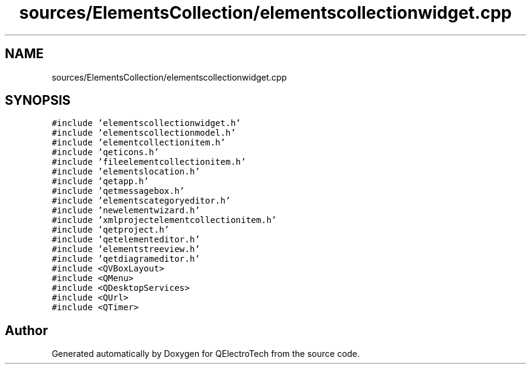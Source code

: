 .TH "sources/ElementsCollection/elementscollectionwidget.cpp" 3 "Thu Aug 27 2020" "Version 0.8-dev" "QElectroTech" \" -*- nroff -*-
.ad l
.nh
.SH NAME
sources/ElementsCollection/elementscollectionwidget.cpp
.SH SYNOPSIS
.br
.PP
\fC#include 'elementscollectionwidget\&.h'\fP
.br
\fC#include 'elementscollectionmodel\&.h'\fP
.br
\fC#include 'elementcollectionitem\&.h'\fP
.br
\fC#include 'qeticons\&.h'\fP
.br
\fC#include 'fileelementcollectionitem\&.h'\fP
.br
\fC#include 'elementslocation\&.h'\fP
.br
\fC#include 'qetapp\&.h'\fP
.br
\fC#include 'qetmessagebox\&.h'\fP
.br
\fC#include 'elementscategoryeditor\&.h'\fP
.br
\fC#include 'newelementwizard\&.h'\fP
.br
\fC#include 'xmlprojectelementcollectionitem\&.h'\fP
.br
\fC#include 'qetproject\&.h'\fP
.br
\fC#include 'qetelementeditor\&.h'\fP
.br
\fC#include 'elementstreeview\&.h'\fP
.br
\fC#include 'qetdiagrameditor\&.h'\fP
.br
\fC#include <QVBoxLayout>\fP
.br
\fC#include <QMenu>\fP
.br
\fC#include <QDesktopServices>\fP
.br
\fC#include <QUrl>\fP
.br
\fC#include <QTimer>\fP
.br

.SH "Author"
.PP 
Generated automatically by Doxygen for QElectroTech from the source code\&.
